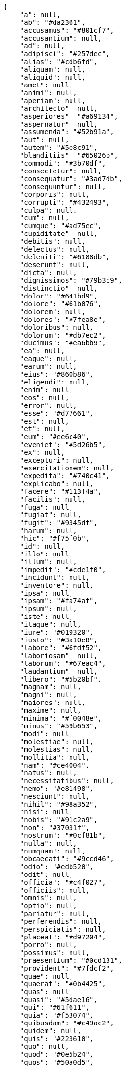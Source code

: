 [source,json]
----
{
    "a": null,
    "ab": "#da2361",
    "accusamus": "#801cf7",
    "accusantium": null,
    "ad": null,
    "adipisci": "#257dec",
    "alias": "#cdb6fd",
    "aliquam": null,
    "aliquid": null,
    "amet": null,
    "animi": null,
    "aperiam": null,
    "architecto": null,
    "asperiores": "#a69134",
    "aspernatur": null,
    "assumenda": "#52b91a",
    "aut": null,
    "autem": "#5e8c91",
    "blanditiis": "#65026b",
    "commodi": "#3b70df",
    "consectetur": null,
    "consequatur": "#3ad7db",
    "consequuntur": null,
    "corporis": null,
    "corrupti": "#432493",
    "culpa": null,
    "cum": null,
    "cumque": "#ad75ec",
    "cupiditate": null,
    "debitis": null,
    "delectus": null,
    "deleniti": "#6188db",
    "deserunt": null,
    "dicta": null,
    "dignissimos": "#79b3c9",
    "distinctio": null,
    "dolor": "#641bd9",
    "dolore": "#61b076",
    "dolorem": null,
    "dolores": "#7fea8e",
    "doloribus": null,
    "dolorum": "#db7ec2",
    "ducimus": "#ea6bb9",
    "ea": null,
    "eaque": null,
    "earum": null,
    "eius": "#860b86",
    "eligendi": null,
    "enim": null,
    "eos": null,
    "error": null,
    "esse": "#d77661",
    "est": null,
    "et": null,
    "eum": "#ee6c40",
    "eveniet": "#5d26b5",
    "ex": null,
    "excepturi": null,
    "exercitationem": null,
    "expedita": "#740c41",
    "explicabo": null,
    "facere": "#113f4a",
    "facilis": null,
    "fuga": null,
    "fugiat": null,
    "fugit": "#9345df",
    "harum": null,
    "hic": "#f75f0b",
    "id": null,
    "illo": null,
    "illum": null,
    "impedit": "#cde1f0",
    "incidunt": null,
    "inventore": null,
    "ipsa": null,
    "ipsam": "#fa74af",
    "ipsum": null,
    "iste": null,
    "itaque": null,
    "iure": "#019320",
    "iusto": "#3a10e8",
    "labore": "#6fdf52",
    "laboriosam": null,
    "laborum": "#67eac4",
    "laudantium": null,
    "libero": "#5b20bf",
    "magnam": null,
    "magni": null,
    "maiores": null,
    "maxime": null,
    "minima": "#f0048e",
    "minus": "#59b653",
    "modi": null,
    "molestiae": null,
    "molestias": null,
    "mollitia": null,
    "nam": "#ce4004",
    "natus": null,
    "necessitatibus": null,
    "nemo": "#e81498",
    "nesciunt": null,
    "nihil": "#98a352",
    "nisi": null,
    "nobis": "#91c2a9",
    "non": "#37031f",
    "nostrum": "#0cf81b",
    "nulla": null,
    "numquam": null,
    "obcaecati": "#9ccd46",
    "odio": "#edb520",
    "odit": null,
    "officia": "#c4f027",
    "officiis": null,
    "omnis": null,
    "optio": null,
    "pariatur": null,
    "perferendis": null,
    "perspiciatis": null,
    "placeat": "#d97204",
    "porro": null,
    "possimus": null,
    "praesentium": "#0cd131",
    "provident": "#7fdcf2",
    "quae": null,
    "quaerat": "#0b4425",
    "quas": null,
    "quasi": "#5dae16",
    "qui": "#61f611",
    "quia": "#f53074",
    "quibusdam": "#c49ac2",
    "quidem": null,
    "quis": "#223610",
    "quo": null,
    "quod": "#0e5b24",
    "quos": "#50a0d5",
    "recusandae": "#47e087",
    "reiciendis": "#560ff6",
    "rem": "#688119",
    "repellat": "#807389",
    "repellendus": "#13f068",
    "reprehenderit": "#6c82c6",
    "repudiandae": null,
    "rerum": null,
    "saepe": null,
    "sapiente": null,
    "sed": "#c15b7b",
    "sequi": null,
    "similique": "#710c97",
    "sint": null,
    "soluta": "#1398ab",
    "sunt": "#98f4c9",
    "suscipit": "#38abf3",
    "tempora": null,
    "tempore": "#ae2670",
    "temporibus": "#a2c51a",
    "tenetur": null,
    "ullam": "#98ad13",
    "unde": "#da2470",
    "ut": "#e74669",
    "vel": "#91e065",
    "velit": null,
    "veniam": "#4661cf",
    "veritatis": "#768459",
    "vero": null,
    "vitae": "#d9fe5e",
    "voluptas": "#729359",
    "voluptate": null,
    "voluptatem": "#00d60c",
    "voluptates": null,
    "voluptatibus": null,
    "voluptatum": "#02d22f"
}
----
